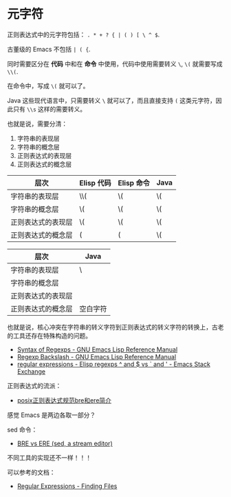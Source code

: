 * 元字符
  正则表达式中的元字符包括： ~. * + ? { | ( ) [ \ ^ $~.

  古董级的 Emacs  不包括 ~| ( {~.

  同时需要区分在 *代码* 中和在 *命令* 中使用，代码中使用需要转义 ~\~, ~\(~ 就需要写成 ~\\(~.

  在命令中，写成 ~\(~ 就可以了。

  Java 这些现代语言中，只需要转义 ~\~ 就可以了，而且直接支持 ~(~ 这类元字符，因此只有 ~\\s~ 这样的需要转义。

  也就是说，需要分清：
  1. 字符串的表现层
  2. 字符串的概念层
  3. 正则表达式的表现层
  4. 正则表达式的概念层

  |--------------------+------------+------------+------|
  | 层次               | Elisp 代码 | Elisp 命令 | Java |
  |--------------------+------------+------------+------|
  | 字符串的表现层     | \\(        | \(         | \(   |
  | 字符串的概念层     | \(         | \(         | \(   |
  | 正则表达式的表现层 | \(         | \(         | \(   |
  | 正则表达式的概念层 | (          | (          | \(   |
  |--------------------+------------+------------+------|

  |--------------------+----------|
  | 层次               | Java     |
  |--------------------+----------|
  | 字符串的表现层     | \\s      |
  | 字符串的概念层     | \s       |
  | 正则表达式的表现层 | \s       |
  | 正则表达式的概念层 | 空白字符 |
  |--------------------+----------|

  也就是说，核心冲突在字符串的转义字符到正则表达式的转义字符的转换上，古老的工具还存在特殊构造的问题。

  + [[https://www.gnu.org/software/emacs/manual/html_node/elisp/Syntax-of-Regexps.html#Syntax-of-Regexps][Syntax of Regexps - GNU Emacs Lisp Reference Manual]]
  + [[https://www.gnu.org/software/emacs/manual/html_node/elisp/Regexp-Backslash.html#Regexp-Backslash][Regexp Backslash - GNU Emacs Lisp Reference Manual]]
  + [[https://emacs.stackexchange.com/questions/12132/elisp-regexps-and-vs-and][regular expressions - Elisp regexps ^ and $ vs ` and ' - Emacs Stack Exchange]]

  正则表达式的流派：
  + [[http://www.4e00.com/blog/linux/2016/01/21/posix-bre-and-ere-regular-expression.html][posix正则表达式规范bre和ere简介]]

  感觉 Emacs 是两边各取一部分？

  sed 命令：
  + [[https://www.gnu.org/software/sed/manual/html_node/BRE-vs-ERE.html#BRE-vs-ERE][BRE vs ERE (sed, a stream editor)]]

  不同工具的实现还不一样！！！

  可以参考的文档：
  + [[https://www.gnu.org/software/findutils/manual/html_node/find_html/Regular-Expressions.html#Regular-Expressions][Regular Expressions - Finding Files]]

